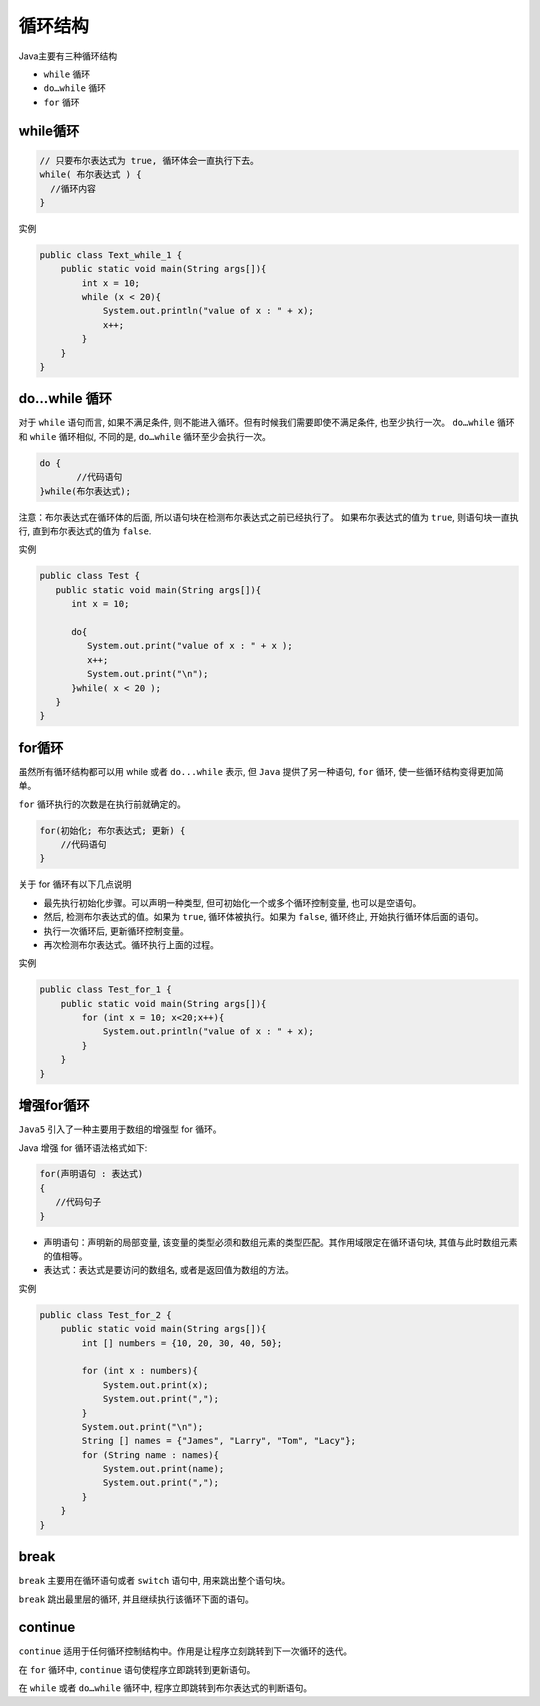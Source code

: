 循环结构
========

Java主要有三种循环结构

-  ``while`` 循环
-  ``do…while`` 循环
-  ``for`` 循环

while循环
---------

.. code:: java

    // 只要布尔表达式为 true, 循环体会一直执行下去。
    while( 布尔表达式 ) {
      //循环内容
    }

实例

.. code:: java

    public class Text_while_1 {
        public static void main(String args[]){
            int x = 10;
            while (x < 20){
                System.out.println("value of x : " + x);
                x++;
            }
        }
    }

do…while 循环
-------------

对于 ``while`` 语句而言, 如果不满足条件,
则不能进入循环。但有时候我们需要即使不满足条件, 也至少执行一次。
``do…while`` 循环和 ``while`` 循环相似, 不同的是, ``do…while``
循环至少会执行一次。

.. code:: java

    do {
           //代码语句
    }while(布尔表达式);

注意：布尔表达式在循环体的后面,
所以语句块在检测布尔表达式之前已经执行了。 如果布尔表达式的值为
``true``, 则语句块一直执行, 直到布尔表达式的值为 ``false``.

实例

.. code:: java

    public class Test {
       public static void main(String args[]){
          int x = 10;

          do{
             System.out.print("value of x : " + x );
             x++;
             System.out.print("\n");
          }while( x < 20 );
       }
    }

for循环
-------

虽然所有循环结构都可以用 while 或者 ``do...while`` 表示, 但 ``Java``
提供了另一种语句, ``for`` 循环, 使一些循环结构变得更加简单。

``for`` 循环执行的次数是在执行前就确定的。

.. code:: java

    for(初始化; 布尔表达式; 更新) {
        //代码语句
    }

关于 for 循环有以下几点说明

-  最先执行初始化步骤。可以声明一种类型,
   但可初始化一个或多个循环控制变量, 也可以是空语句。
-  然后, 检测布尔表达式的值。如果为 ``true``, 循环体被执行。如果为
   ``false``, 循环终止, 开始执行循环体后面的语句。
-  执行一次循环后, 更新循环控制变量。
-  再次检测布尔表达式。循环执行上面的过程。

实例

.. code:: java

    public class Test_for_1 {
        public static void main(String args[]){
            for (int x = 10; x<20;x++){
                System.out.println("value of x : " + x);
            }
        }
    }

增强for循环
-----------

``Java5`` 引入了一种主要用于数组的增强型 for 循环。

Java 增强 for 循环语法格式如下:

.. code:: java

    for(声明语句 : 表达式)
    {
       //代码句子
    }

-  声明语句：声明新的局部变量,
   该变量的类型必须和数组元素的类型匹配。其作用域限定在循环语句块,
   其值与此时数组元素的值相等。
-  表达式：表达式是要访问的数组名, 或者是返回值为数组的方法。

实例

.. code:: java

    public class Test_for_2 {
        public static void main(String args[]){
            int [] numbers = {10, 20, 30, 40, 50};

            for (int x : numbers){
                System.out.print(x);
                System.out.print(",");
            }
            System.out.print("\n");
            String [] names = {"James", "Larry", "Tom", "Lacy"};
            for (String name : names){
                System.out.print(name);
                System.out.print(",");
            }
        }
    }

break
-----

``break`` 主要用在循环语句或者 ``switch`` 语句中, 用来跳出整个语句块。

``break`` 跳出最里层的循环, 并且继续执行该循环下面的语句。

continue
--------

``continue``
适用于任何循环控制结构中。作用是让程序立刻跳转到下一次循环的迭代。

在 ``for`` 循环中, ``continue`` 语句使程序立即跳转到更新语句。

在 ``while`` 或者 ``do…while`` 循环中,
程序立即跳转到布尔表达式的判断语句。
